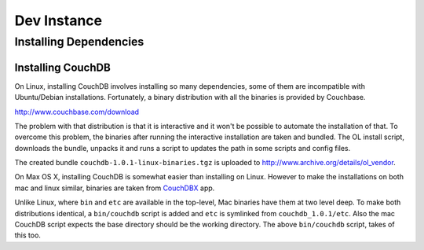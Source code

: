 Dev Instance
============

Installing Dependencies
------------------------

Installing CouchDB
^^^^^^^^^^^^^^^^^^

On Linux, installing CouchDB involves installing so many dependencies, some of
them are incompatible with Ubuntu/Debian installations. Fortunately, a binary
distribution with all the binaries is provided by Couchbase.

http://www.couchbase.com/download

The problem with that distribution is that it is interactive and it won't be
possible to automate the installation of that. To overcome this problem, the
binaries after running the interactive installation are taken and bundled. The
OL install script, downloads the bundle, unpacks it and runs a script to
updates the path in some scripts and config files.

The created bundle ``couchdb-1.0.1-linux-binaries.tgz`` is uploaded to
http://www.archive.org/details/ol_vendor.

On Max OS X, installing CouchDB is somewhat easier than installing on Linux.
However to make the installations on both mac and linux similar, binaries are taken from
`CouchDBX`_ app.

Unlike Linux, where ``bin`` and ``etc`` are available in the top-level, Mac
binaries have them at two level deep. To make both distributions identical, a
``bin/couchdb`` script is added and ``etc`` is symlinked from
``couchdb_1.0.1/etc``. Also the mac CouchDB script expects the base directory
should be the working directory. The above ``bin/couchdb`` script, takes of
this too.

.. _CouchDBX: http://dl.couchone.com/dl/26f246a0fe23d6a53d532671330bf06d/CouchDBX-1.0.1.1.zip
